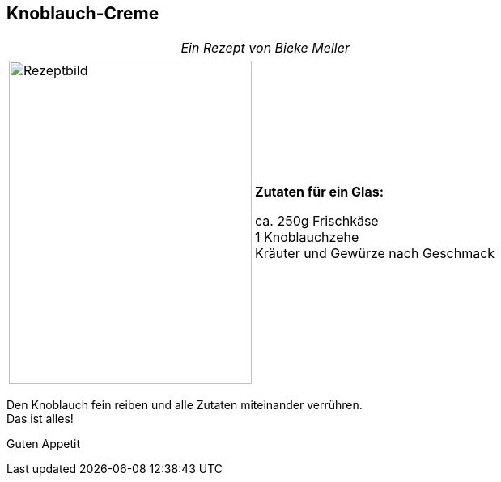 == Knoblauch-Creme
 
[frame=none]
[grid=none]
[cols="12,>12",width="100%"]

|===

| |_Ein Rezept von Bieke Meller_ +

|===

[frame=none]
[grid=none]
[cols="^5,5"]

|===

|image:Knoblauch-Creme.jpeg[Rezeptbild,300,400,float="center",align="center"]


| ** Zutaten für ein Glas: ** +

ca. 250g Frischkäse +
1 Knoblauchzehe +
Kräuter und Gewürze nach Geschmack +

|===

Den Knoblauch fein reiben und alle Zutaten miteinander verrühren. +
Das ist alles! +

Guten Appetit